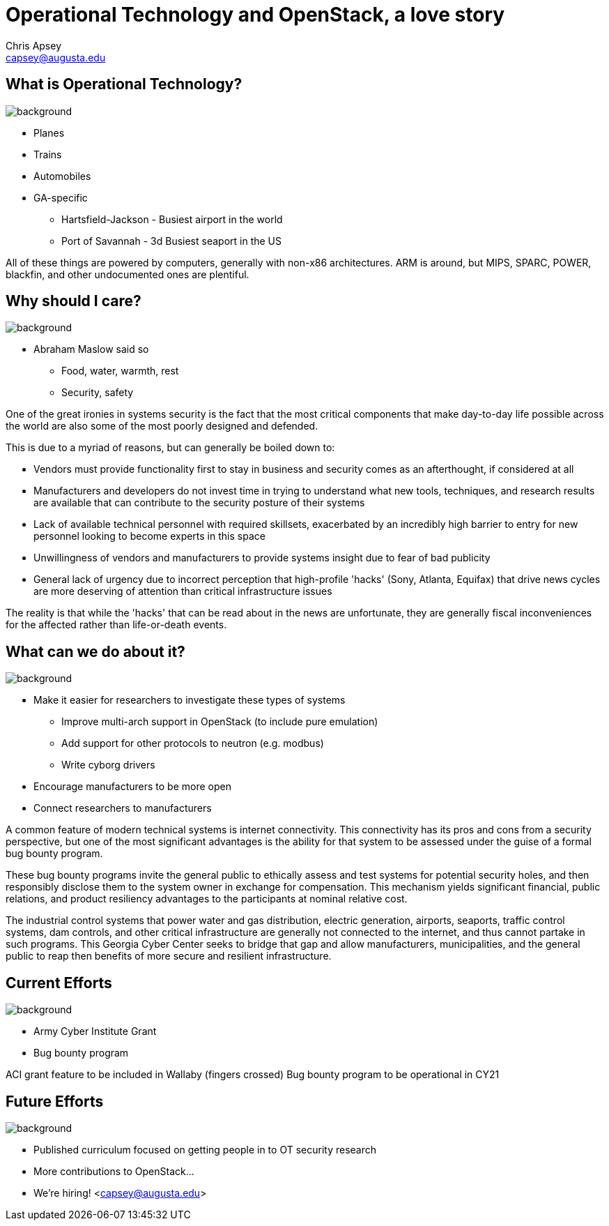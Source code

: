 = Operational Technology and OpenStack, a love story
Chris Apsey <capsey@augusta.edu>
:backend: revealjs
:imagesdir: https://gitlab.com/gacybercenter/theming/-/raw/master/resources/images/
:title-slide-background-image: gcc_grey_title_bg.svg
:revealjs_theme: black

== What is Operational Technology?
image::gcc_black_bg.svg[background, size=100%]

[%step]
* Planes
* Trains
* Automobiles

[.notes]
--
* GA-specific
** Hartsfield-Jackson - Busiest airport in the world
** Port of Savannah - 3d Busiest seaport in the US

All of these things are powered by computers, generally with non-x86 architectures.
ARM is around, but MIPS, SPARC, POWER, blackfin, and other undocumented ones are plentiful.
--

[%notitle]
== Why should I care?
image::https://gitlab.com/gacybercenter/proposals-and-partnerships/raw/master/resources/images/maslows_hierarchy.png[background, size=100%]

[.notes]
--
* Abraham Maslow said so
** Food, water, warmth, rest
** Security, safety

One of the great ironies in systems security is the fact that the most critical components that make day-to-day life possible across the world are also some of the most poorly designed and defended.

This is due to a myriad of reasons, but can generally be boiled down to:

* Vendors must provide functionality first to stay in business and security comes as an afterthought, if considered at all
* Manufacturers and developers do not invest time in trying to understand what new tools, techniques, and research results are available that can contribute to the security posture of their systems
* Lack of available technical personnel with required skillsets, exacerbated by an incredibly high barrier to entry for new personnel looking to become experts in this space
* Unwillingness of vendors and manufacturers to provide systems insight due to fear of bad publicity
* General lack of urgency due to incorrect perception that high-profile 'hacks' (Sony, Atlanta, Equifax) that drive news cycles are more deserving of attention than critical infrastructure issues

The reality is that while the 'hacks' that can be read about in the news are unfortunate, they are generally fiscal inconveniences for the affected rather than life-or-death events.
--

== What can we do about it?
image::gcc_black_bg.svg[background, size=100%]

[%step]
* Make it easier for researchers to investigate these types of systems
** Improve multi-arch support in OpenStack (to include pure emulation)
** Add support for other protocols to neutron (e.g. modbus)
** Write cyborg drivers
* Encourage manufacturers to be more open
* Connect researchers to manufacturers

[.notes]
--
A common feature of modern technical systems is internet connectivity.
This connectivity has its pros and cons from a security perspective,
but one of the most significant advantages is the ability for that system to be assessed under the guise of a formal bug bounty program.

These bug bounty programs invite the general public to ethically assess and test systems for potential security holes,
and then responsibly disclose them to the system owner in exchange for compensation.
This mechanism yields significant financial, public relations, and product resiliency advantages to the participants at nominal relative cost.

The industrial control systems that power water and gas distribution, electric generation, airports, seaports, traffic control systems, dam controls, and other critical infrastructure are generally not connected to the internet, and thus cannot partake in such programs.
This Georgia Cyber Center seeks to bridge that gap and allow manufacturers, municipalities, and the general public to reap then benefits of more secure and resilient infrastructure.
--

== Current Efforts
image::gcc_black_bg.svg[background, size=100%]

[%step]
* Army Cyber Institute Grant
* Bug bounty program

[.notes]
--
ACI grant feature to be included in Wallaby (fingers crossed)
Bug bounty program to be operational in CY21
--

== Future Efforts
image::gcc_black_bg.svg[background, size=100%]

[%step]
* Published curriculum focused on getting people in to OT security research
* More contributions to OpenStack...
* We're hiring! <capsey@augusta.edu>

[.notes]
--
--
